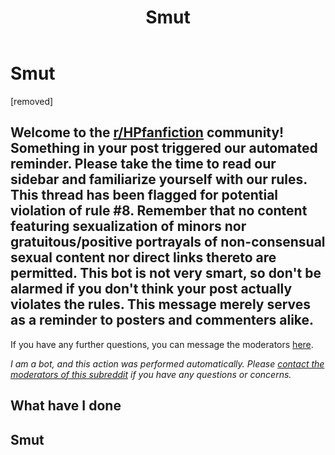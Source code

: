 #+TITLE: Smut

* Smut
:PROPERTIES:
:Author: ---Leviathan---
:Score: 0
:DateUnix: 1595602272.0
:DateShort: 2020-Jul-24
:FlairText: Discussion
:END:
[removed]


** Welcome to the [[/r/HPfanfiction][r/HPfanfiction]] community! Something in your post triggered our automated reminder. Please take the time to read our sidebar and familiarize yourself with our rules. This thread has been flagged for potential violation of rule #8. Remember that no content featuring sexualization of minors nor gratuitous/positive portrayals of non-consensual sexual content nor direct links thereto are permitted. This bot is not very smart, so don't be alarmed if you don't think your post actually violates the rules. This message merely serves as a reminder to posters and commenters alike.

If you have any further questions, you can message the moderators [[https://www.reddit.com/message/compose?to=%2Fr%2FHPfanfiction][here]].

/I am a bot, and this action was performed automatically. Please [[/message/compose/?to=/r/HPfanfiction][contact the moderators of this subreddit]] if you have any questions or concerns./
:PROPERTIES:
:Author: AutoModerator
:Score: 1
:DateUnix: 1595602273.0
:DateShort: 2020-Jul-24
:END:


** What have I done
:PROPERTIES:
:Author: Garanar
:Score: 1
:DateUnix: 1595603444.0
:DateShort: 2020-Jul-24
:END:


** Smut
:PROPERTIES:
:Author: ---Leviathan---
:Score: -1
:DateUnix: 1595602425.0
:DateShort: 2020-Jul-24
:END:
